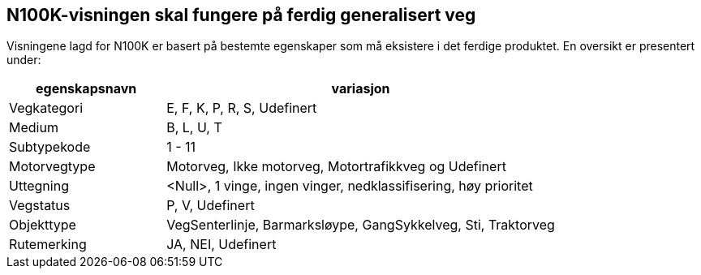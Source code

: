 == N100K-visningen skal fungere på ferdig generalisert veg

Visningene lagd for N100K er basert på bestemte egenskaper som må eksistere i det ferdige produktet. En oversikt er presentert under:

[cols="2,5"]
|===
| egenskapsnavn | variasjon

| Vegkategori | E, F, K, P, R, S, Udefinert
| Medium | B, L, U, T
| Subtypekode | 1 - 11 
| Motorvegtype | Motorveg, Ikke motorveg, Motortrafikkveg og Udefinert
| Uttegning | <Null>, 1 vinge, ingen vinger, nedklassifisering, høy prioritet
| Vegstatus | P, V, Udefinert
| Objekttype | VegSenterlinje, Barmarksløype, GangSykkelveg, Sti, Traktorveg 
| Rutemerking | JA, NEI, Udefinert
|===